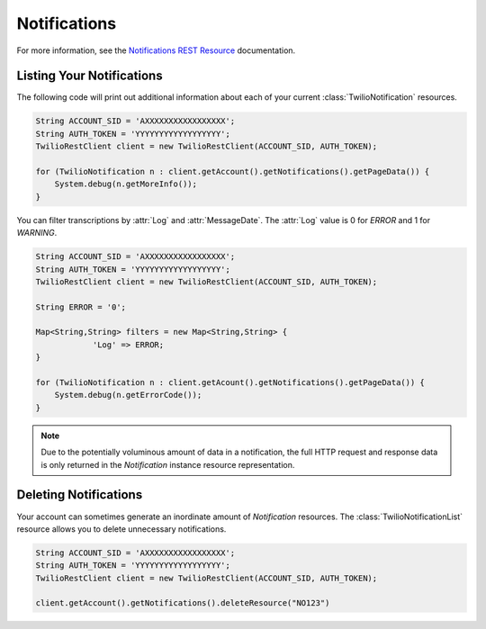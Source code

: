 ====================
Notifications
====================

For more information, see the `Notifications REST Resource <http://www.twilio.com/docs/api/rest/notification>`_ documentation.

Listing Your Notifications
----------------------------

The following code will print out additional information about each of your current :class:`TwilioNotification` resources.

.. code-block:: javascript

    String ACCOUNT_SID = 'AXXXXXXXXXXXXXXXXX';
    String AUTH_TOKEN = 'YYYYYYYYYYYYYYYYYY';
    TwilioRestClient client = new TwilioRestClient(ACCOUNT_SID, AUTH_TOKEN);
    
    for (TwilioNotification n : client.getAccount().getNotifications().getPageData()) {
    	System.debug(n.getMoreInfo());
    }

You can filter transcriptions by :attr:`Log` and :attr:`MessageDate`. The :attr:`Log` value is 0 for `ERROR` and 1 for `WARNING`.

.. code-block:: javascript

    String ACCOUNT_SID = 'AXXXXXXXXXXXXXXXXX';
    String AUTH_TOKEN = 'YYYYYYYYYYYYYYYYYY';
    TwilioRestClient client = new TwilioRestClient(ACCOUNT_SID, AUTH_TOKEN);
    
    String ERROR = '0';
    
    Map<String,String> filters = new Map<String,String> {
    		'Log' => ERROR;
    }
    
    for (TwilioNotification n : client.getAcount().getNotifications().getPageData()) {
    	System.debug(n.getErrorCode());
    }
    
.. note:: Due to the potentially voluminous amount of data in a notification, the full HTTP request and response data is only returned in the *Notification* instance resource representation.

Deleting Notifications
------------------------

Your account can sometimes generate an inordinate amount of *Notification* resources. The :class:`TwilioNotificationList` resource allows you to delete unnecessary notifications.

.. code-block:: javascript

    String ACCOUNT_SID = 'AXXXXXXXXXXXXXXXXX';
    String AUTH_TOKEN = 'YYYYYYYYYYYYYYYYYY';
    TwilioRestClient client = new TwilioRestClient(ACCOUNT_SID, AUTH_TOKEN);
    
    client.getAccount().getNotifications().deleteResource("NO123")


